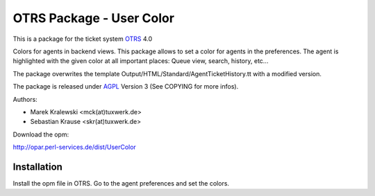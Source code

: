 =====================================
 OTRS Package - User Color
=====================================

This is a package for the ticket system OTRS_ 4.0

Colors for agents in backend views. This package allows to set 
a color for agents in the preferences. The agent is highlighted 
with the given color at all important places:
Queue view, search, history, etc...

The package overwrites the template Output/HTML/Standard/AgentTicketHistory.tt
with a modified version.

The package is released under AGPL_ Version 3 (See COPYING for more infos).

Authors:

* Marek Kralewski <mck(at)tuxwerk.de>
* Sebastian Krause <skr(at)tuxwerk.de>

Download the opm:

http://opar.perl-services.de/dist/UserColor

Installation
------------

Install the opm file in OTRS. Go to the agent preferences and set the colors.

.. _OTRS: http://www.otrs.org
.. _AGPL: http://www.gnu.org/copyleft/agpl.html
